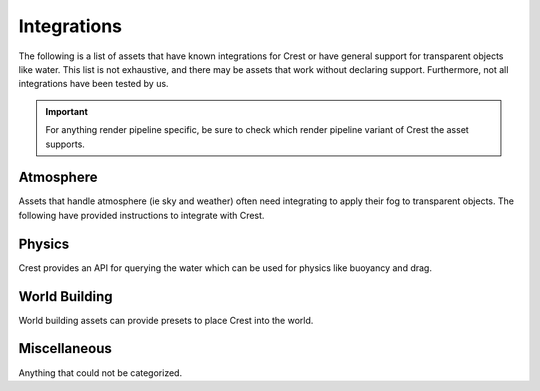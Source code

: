 Integrations
============
The following is a list of assets that have known integrations for Crest or have general support for transparent objects like water.
This list is not exhaustive, and there may be assets that work without declaring support.
Furthermore, not all integrations have been tested by us.

.. important::

    For anything render pipeline specific, be sure to check which render pipeline variant of Crest the asset supports.

Atmosphere
----------
Assets that handle atmosphere (ie sky and weather) often need integrating to apply their fog to transparent objects.
The following have provided instructions to integrate with Crest.

.. only:: html

   .. grid:: 3
      :gutter: 1
      :margin: 0
      :padding: 0

      .. grid-item-card:: Atmospheric Height Fog
         :link: https://assetstore.unity.com/packages/package/143825?aid=1011lic2K
         :img-top: https://assetstorev1-prd-cdn.unity3d.com/key-image/aeca4a88-310a-4bf5-8d0c-d7b5915664f4.jpg
         :text-align: center

         .. button-link:: https://assetstore.unity.com/packages/package/143825?aid=1011lic2K
            :color: primary
            :expand:
            :outline:

            Asset Store

      .. grid-item-card:: Cozy 3
         :link: https://assetstore.unity.com/packages/package/271742?aid=1011lic2K
         :img-top: https://assetstorev1-prd-cdn.unity3d.com/key-image/914ea050-6617-4d3d-9b91-8e4d504c69b9.jpg
         :text-align: center

         .. button-link:: https://assetstore.unity.com/packages/package/271742?aid=1011lic2K
            :color: primary
            :expand:
            :outline:

            Asset Store

      .. grid-item-card:: Enviro 3
         :link: https://assetstore.unity.com/packages/package/236601?aid=1011lic2K
         :img-top: https://assetstorev1-prd-cdn.unity3d.com/key-image/6bc6c765-2b4c-49bb-a7ba-710cfa129372.jpg
         :text-align: center

         .. button-link:: https://assetstore.unity.com/packages/package/236601?aid=1011lic2K
            :color: primary
            :expand:
            :outline:

            Asset Store

      .. grid-item-card:: Expanse
         :link: https://assetstore.unity.com/packages/package/192456?aid=1011lic2K
         :img-top: https://assetstorev1-prd-cdn.unity3d.com/key-image/117677bb-0c45-4601-8791-43191c7fc291.jpg
         :text-align: center

         .. button-link:: https://assetstore.unity.com/packages/package/192456?aid=1011lic2K
            :color: primary
            :expand:
            :outline:

            Asset Store

      .. grid-item-card:: Volumetric Fog & Mist 2
         :link: https://assetstore.unity.com/packages/package/162694?aid=1011lic2K
         :img-top: https://assetstorev1-prd-cdn.unity3d.com/key-image/4b414c37-d954-4815-8ac7-17200149829a.jpg
         :text-align: center

         .. button-link:: https://assetstore.unity.com/packages/package/162694?aid=1011lic2K
            :color: primary
            :expand:
            :outline:

            Asset Store

.. only:: latex

   *  Atmospheric Height Fog: :link:`Asset Store <https://assetstore.unity.com/packages/package/143825?aid=1011lic2K>`
   *  Cozy 3: :link:`Asset Store <https://assetstore.unity.com/packages/package/271742?aid=1011lic2K>`
   *  Enviro 3: :link:`Asset Store <https://assetstore.unity.com/packages/package/236601?aid=1011lic2K>`
   *  Expanse: :link:`Asset Store <https://assetstore.unity.com/packages/package/192456?aid=1011lic2K>`
   *  Volumetric Fog & Mist 2: :link:`Asset Store <https://assetstore.unity.com/packages/package/162694?aid=1011lic2K>`

Physics
-------
Crest provides an API for querying the water which can be used for physics like buoyancy and drag.

.. only:: html

   .. grid:: 3
      :gutter: 1
      :margin: 0
      :padding: 0

      .. grid-item-card:: Dynamic Water Physics 2
         :link: https://assetstore.unity.com/packages/package/147990?aid=1011lic2K
         :img-top: https://assetstorev1-prd-cdn.unity3d.com/key-image/8b3979b6-a239-417a-987b-9d7669fa86f6.jpg
         :text-align: center

         .. button-link:: https://assetstore.unity.com/packages/package/147990?aid=1011lic2K
            :color: primary
            :expand:
            :outline:

            Asset Store

.. only:: latex

   *  Dynamic Water Physics 2: :link:`Asset Store <https://assetstore.unity.com/packages/package/147990?aid=1011lic2K>`

World Building
--------------
World building assets can provide presets to place Crest into the world.

.. only:: html

   .. grid:: 3
      :gutter: 1
      :margin: 0
      :padding: 0

      .. grid-item-card:: MicroVerse
         :link: https://assetstore.unity.com/packages/package/232972?aid=1011lic2K
         :img-top: https://assetstorev1-prd-cdn.unity3d.com/key-image/24c8c24e-fd4c-463f-8ba7-197b21cc5427.jpg
         :text-align: center

         .. button-link:: https://assetstore.unity.com/packages/package/232972?aid=1011lic2K
            :color: primary
            :expand:
            :outline:

            Asset Store

.. only:: latex

   *  MicroVerse: :link:`Asset Store <https://assetstore.unity.com/packages/package/232972?aid=1011lic2K>`

Miscellaneous
-------------
Anything that could not be categorized.

.. only:: html

   .. grid:: 3
      :gutter: 1
      :margin: 0
      :padding: 0

      .. grid-item-card:: Real-Time Weather Pro
         :link: https://assetstore.unity.com/packages/package/232520?aid=1011lic2K
         :img-top: https://assetstorev1-prd-cdn.unity3d.com/key-image/e06fa7c1-cbad-4f73-b569-3e7ed81406de.jpg
         :text-align: center

         .. button-link:: https://assetstore.unity.com/packages/package/232520?aid=1011lic2K
            :color: primary
            :expand:
            :outline:

            Asset Store

.. only:: latex

   *  Real-Time Weather Pro: :link:`Asset Store <https://assetstore.unity.com/packages/package/232520?aid=1011lic2K>`
